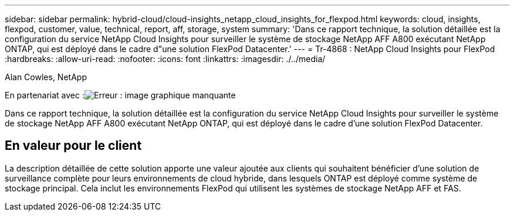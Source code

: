 ---
sidebar: sidebar 
permalink: hybrid-cloud/cloud-insights_netapp_cloud_insights_for_flexpod.html 
keywords: cloud, insights, flexpod, customer, value, technical, report, aff, storage, system 
summary: 'Dans ce rapport technique, la solution détaillée est la configuration du service NetApp Cloud Insights pour surveiller le système de stockage NetApp AFF A800 exécutant NetApp ONTAP, qui est déployé dans le cadre d"une solution FlexPod Datacenter.' 
---
= Tr-4868 : NetApp Cloud Insights pour FlexPod
:hardbreaks:
:allow-uri-read: 
:nofooter: 
:icons: font
:linkattrs: 
:imagesdir: ./../media/


Alan Cowles, NetApp

En partenariat avec :image:cisco logo.png["Erreur : image graphique manquante"]

[role="lead"]
Dans ce rapport technique, la solution détaillée est la configuration du service NetApp Cloud Insights pour surveiller le système de stockage NetApp AFF A800 exécutant NetApp ONTAP, qui est déployé dans le cadre d'une solution FlexPod Datacenter.



== En valeur pour le client

La description détaillée de cette solution apporte une valeur ajoutée aux clients qui souhaitent bénéficier d'une solution de surveillance complète pour leurs environnements de cloud hybride, dans lesquels ONTAP est déployé comme système de stockage principal. Cela inclut les environnements FlexPod qui utilisent les systèmes de stockage NetApp AFF et FAS.
